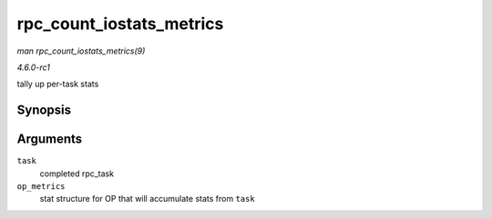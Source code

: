 
.. _API-rpc-count-iostats-metrics:

=========================
rpc_count_iostats_metrics
=========================

*man rpc_count_iostats_metrics(9)*

*4.6.0-rc1*

tally up per-task stats


Synopsis
========

.. c:function:: void rpc_count_iostats_metrics( const struct rpc_task * task, struct rpc_iostats * op_metrics )

Arguments
=========

``task``
    completed rpc_task

``op_metrics``
    stat structure for OP that will accumulate stats from ``task``
